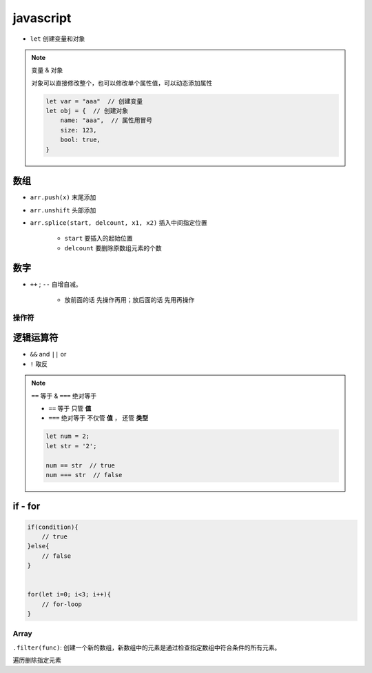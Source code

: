javascript
####################

- ``let`` 创建变量和对象

.. note:: 变量 & 对象

    对象可以直接修改整个，也可以修改单个属性值，可以动态添加属性

    .. code-block:: js

        let var = "aaa"  // 创建变量
        let obj = {  // 创建对象
            name: "aaa",  // 属性用冒号
            size: 123,
            bool: true,
        }


数组
==========

- ``arr.push(x)`` 末尾添加
- ``arr.unshift`` 头部添加
- ``arr.splice(start, delcount, x1, x2)`` 插入中间指定位置

    - ``start`` 要插入的起始位置
    - ``delcount`` 要删除原数组元素的个数

数字
==========

- ``++`` ; ``--`` 自增自减。

    - 放前面的话 先操作再用；放后面的话 先用再操作

操作符
**********

逻辑运算符
==========

- ``&&`` and ``||`` or
- ``!`` 取反
.. note:: ``==`` 等于 & ``===`` 绝对等于

    - ``==`` 等于 只管 **值**
    - ``===`` 绝对等于 不仅管 **值** ， 还管 **类型**

    .. code-block:: js

        let num = 2;
        let str = '2';

        num == str  // true 
        num === str  // false

if - for
==========

.. code-block:: js

    if(condition){
        // true
    }else{
        // false
    }


    for(let i=0; i<3; i++){
        // for-loop
    }



Array
**********

``.filter(func)``: 创建一个新的数组，新数组中的元素是通过检查指定数组中符合条件的所有元素。

遍历删除指定元素